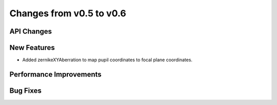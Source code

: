 Changes from v0.5 to v0.6
=========================


API Changes
-----------


New Features
------------
- Added zernikeXYAberration to map pupil coordinates to focal plane coordinates.


Performance Improvements
------------------------


Bug Fixes
---------
